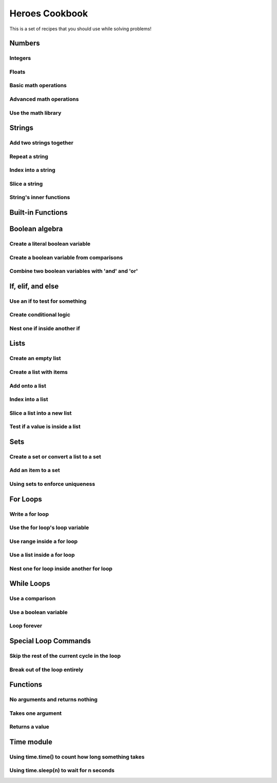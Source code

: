 Heroes Cookbook
===============

This is a set of recipes that you should use while solving problems!


Numbers
-------

Integers
^^^^^^^^

.. code-block:: python
    :linenos:

    # create an integer
    x = 5

    # convert an integer string
    x = str('5')

    # convert a float to an integer
    ## note: don't depend on this for rounding, it rounds in weird ways
    x = int(5.5)

    # convert a string of any number base
    # for example, binary
    x = int('1010101', base=2)

Floats
^^^^^^

.. code-block:: python
    :linenos:

    # create a float
    x = 5.5

    # convert a float string
    x = float("5.5")

    # convert an integer to a float
    x = float(5)

Basic math operations
^^^^^^^^^^^^^^^^^^^^^

.. code-block:: python
    :linenos:

    x = 100

    # 1. Add
    x = x + 5
    x += 5

    # 2. Subtract
    x = x - 5
    x -= 5

    # 3. Multiply
    x = x * 5
    x *= 5

    # 4. Divide
    x = x / 5
    x /= 5

    # 5. Power
    x = x ** 2
    x **= 2


Advanced math operations
^^^^^^^^^^^^^^^^^^^^^^^^

.. code-block:: python
    :linenos:

    # 1. Integer Division
    x = x // 5
    x //= 5

    # 2. Modulo
    x = 84
    x = x % 5
    x %= 5

Use the math library
^^^^^^^^^^^^^^^^^^^^

.. code-block:: python
    :linenos:

    import math

    x = 10

    # pow is power, same as x ** 2
    x = math.pow(x, 2)

    # ceil rounds up and floor rounds down
    x = 5.5
    y = math.ceil(x) # y is 6.0
    z = math.floor(x) # z in 5.0

    # some other useful ones:
    math.sqrt(x)
    math.cos(x)
    math.sin(x)
    math.tan(x)

    # this will give you pi:
    math.pi

Strings
-------

Add two strings together
^^^^^^^^^^^^^^^^^^^^^^^^

.. code-block:: python
    :linenos:

    first_name = "euclid "
    space = " "
    last_name = "von rabbitstein"
    full_name = first_name + space + last_name

Repeat a string
^^^^^^^^^^^^^^^

.. code-block:: python
    :linenos:

    message = "Repeat me!"
    repeated10 = message * 10

    # I like to use it for pretty printing code results
    line = "-" * 12
    print("   Title!   ")
    print(line)

Index into a string
^^^^^^^^^^^^^^^^^^^

.. code-block:: python
    :linenos:

    first_name = "Euclid"
    last_name = "Von Rabbitstein"
    first_initial = first_name[0]
    last_initial = last_name[0]
    initials = first_initial + last_initial

Slice a string
^^^^^^^^^^^^^^

.. code-block:: python
    :linenos:

    # the syntax is
    #   my_string[start:stop]
    # this includes the start position but goes UP TO the stop
    # you can leave either empty to go to the front or end

    target = "door"
    last_three = target[1:]
    first_three = target[:3]
    middle_two = target[1:3]

    # you can use negatives to slice off the end!
    all_but_last = target[:-1]

    pig_latin = target[1:] + target[0] + "ay"


String's inner functions
^^^^^^^^^^^^^^^^^^^^^^^^

.. code-block:: python
    :linenos:

    full_name = "euclid von Rabbitstein"

    # all caps
    full_name_uppered = full_name.upper()

    # all lower
    full_name_lowered = full_name.lower()

    # use lower to make sure something is lower before you compare it
    user_command = "Exit"
    if user_command.lower() == "exit":
        print("now I can exit!")

    # first letter capitalized
    full_name_capitalized = full_name.capitalize()

    # split into a list
    full_name_list = full_name.split(" ")

    # strip off any extra spaces
    test_string = "   extra spaces everywhere   "
    stripped_string = test_string.strip()

    # replace things in a string
    full_name_replaced = full_name.replace("von", "rabbiticus")

    # use replace to delete things from a string!
    test_string = "annoying \t tabs in \t the string"
    fixed_string = test_string.replace("\t","")


Built-in Functions
------------------

.. code-block:: python
    :linenos:

    print("This prints to the console/terminal!")

    # notice the space at the end!
    # it helps so that what you type isn't right next to the ?
    name = input("What is your name? ")

    # use input to get an integer
    age = input("How old are you?")
    # but it's still a string!
    # convert it
    age = int(age)

    # test the length of a list or string
    name_length = len(name)

    # get the absolute value of a number
    positive_number = abs(5 - 100)

    # get the max and min of two or more numbers
    num1 = 10**3
    num2 = 2**5
    num3 = 100003
    biggest_one = max(num1, num2, num3)
    smallest_one = min(num1, num2, num3)
    # can do any number of variables here
    #   max(num1, num2) works
    #   and max(num1, num2, num3,  num4)

    ## max/min with a list
    ages = [12, 15, 13, 10]
    min_age = min(age)
    max_age = max(age)

    # sum over the items in a list
    # more list stuff is below
    ages = [12, 15, 13, 10]
    sum_of_ages = sum(ages)
    number_of_ages = len(ages)
    average_age = sum_of_ages / number_of_ages


Boolean algebra
---------------

Create a literal boolean variable
^^^^^^^^^^^^^^^^^^^^^^^^^^^^^^^^^

.. code-block:: python
    :linenos:

    literal_boolean = True
    other_one = False

Create a boolean variable from comparisons
^^^^^^^^^^^^^^^^^^^^^^^^^^^^^^^^^^^^^^^^^^

.. code-block:: python
    :linenos:

    x = 9
    y = 3
    x_is_bigger = x > y # True
    x_is_even = x % 2 == 0 # False
    x_is_multiple_of_y = x % y == 0 # True

Combine two boolean variables with 'and' and 'or'
^^^^^^^^^^^^^^^^^^^^^^^^^^^^^^^^^^^^^^^^^^^^^^^^^

.. code-block:: python
    :linenos:

    # example data
    card_suit = "Hearts"
    card_number = 7

    # save the results from comparisons!
    card_is_hearts = card_suit == "Hearts"
    card_is_diamond = card_suit == "Diamond"
    card_is_big = card_number > 8

    # only 1 of them needs to be true
    card_is_red = card_is_hearts or card_is_diamond

    # both need to be true
    card_is_good = card_is_red and card_is_big

    # creates the opposite!
    card_is_bad = not card_is_good

If, elif, and else
------------------


Use an if to test for something
^^^^^^^^^^^^^^^^^^^^^^^^^^^^^^^

.. code-block:: python
    :linenos:

    power_level = 1000
    min_power_level = 500
    max_power_level = 1000

    # one thing is larger than another
    if power_level > minimum_power_level:
        print("We have enough power!")

    if power_level == max_power_level:
        print("You have max power!")


Create conditional logic
^^^^^^^^^^^^^^^^^^^^^^^^

.. code-block:: python
    :linenos:

    selected_option = 2

    if selected_option == 1:
        print("Doing option 1")
    elif selected_option == 2:
        print("Doing option 2")
    elif selected_option == 3:
        print("doing option 3")
    else:
        print("Doing the default option!")

Nest one if inside another if
^^^^^^^^^^^^^^^^^^^^^^^^^^^^^

.. code-block:: python
    :linenos:

    name = "euclid"
    animal = "bunny"

    if animal == "bunny":
        if name == "euclid":
            print("Euclid is my bunny")
        elif name == "leta":
            print("Leta is my bunny")
        else:
            print("this is not my bunny..")
    else:
        print("Not my animal!")


Lists
-----

Create an empty list
^^^^^^^^^^^^^^^^^^^^

.. code-block:: python
    :linenos:

    new_list = list()
    # or
    new_list = []

Create a list with items
^^^^^^^^^^^^^^^^^^^^^^^^

.. code-block:: python
    :linenos:

    my_pets = ['euclid', 'leta']

Add onto a list
^^^^^^^^^^^^^^^

.. code-block:: python
    :linenos:

    my_pets.append('socrates')

Index into a list
^^^^^^^^^^^^^^^^^

.. code-block:: python
    :linenos:

    first_pet = my_pets[0]
    second_pet = my_pets[1]
    third_pet = my_pets[2]

Slice a list into a new list
^^^^^^^^^^^^^^^^^^^^^^^^^^^^

.. code-block:: python
    :linenos:

    # the syntax is
    #   my_list[start:stop]
    # this includes the start position but goes UP TO the stop
    # you can leave either empty to go to the front or end

    first_two_pets = my_pets[:2]
    last_two_pets = my_pets[1:]

Test if a value is inside a list
^^^^^^^^^^^^^^^^^^^^^^^^^^^^^^^^

.. code-block:: python
    :linenos:

    ## with any collection, you can test if an item is inside the collection
    ## it is with the "in" keyword

    my_pets = ['euclid', 'leta']
    if 'euclid' in my_pets:
        print("Euclid is a pet!")

Sets
----

Create a set or convert a list to a set
^^^^^^^^^^^^^^^^^^^^^^^^^^^^^^^^^^^^^^^

.. code-block:: python
    :linenos:

    my_pet_list = ['euclid', 'leta']

    # you can convert lists to sets using the set keyword
    my_pet_set = set(my_pet_list)

    # sets are like lists but you can't index into them or slice them
    # they are used for fast membership testing

    # you can create a new set by:
    my_pet_set = set(['euclid', 'leta'])


Add an item to a set
^^^^^^^^^^^^^^^^^^^^

.. code-block:: python
    :linenos:

    my_new_set = set()

    # instead of append, like a list, you use 'add'
    my_new_set.add("Potatoes")


Using sets to enforce uniqueness
^^^^^^^^^^^^^^^^^^^^^^^^^^^^^^^^

.. code-block:: python
    :linenos:

    my_grocery_list = ['potatoes', 'cucumbers', 'potatoes']

    # now if you want to make sure items only appear once, you can convert it to a set
    # it will automatically do this for you, because items are only allowed to be in sets one time

    my_grocery_set = set(my_grocery_list)


For Loops
---------

Write a for loop
^^^^^^^^^^^^^^^^

.. code-block:: python
    :linenos:

    for i in range(10):
        print("do stuff here")

Use the for loop's loop variable
^^^^^^^^^^^^^^^^^^^^^^^^^^^^^^^^

.. code-block:: python
    :linenos:

    for i in range(10):
        new_number = i * 100
        print("The loop variable is i.  It equals {}".format(i))
        print("I used it to make a new number. That number is {}".format(new_number))


Use range inside a for loop
^^^^^^^^^^^^^^^^^^^^^^^^^^^

.. code-block:: python
    :linenos:

    start = 3
    stop = 10
    step = 2

    for i in range(stop):
        print(i)

    for i in range(start, stop):
        print(i)

    for i in range(start, stop, step):
        print(i)

Use a list inside a for loop
^^^^^^^^^^^^^^^^^^^^^^^^^^^^

.. code-block:: python
    :linenos:

    my_pets = ['euclid', 'leta']

    for pet in my_pets:
        print("One of my pets: {}".format(pet))

Nest one for loop inside another for loop
^^^^^^^^^^^^^^^^^^^^^^^^^^^^^^^^^^^^^^^^^

.. code-block:: python
    :linenos:

    for i in range(4):
        for j in range(4):
            result = i * j
            print("{} times {} is {}".format(i, j, result))

While Loops
-----------

Use a comparison
^^^^^^^^^^^^^^^^

.. code-block:: python
    :linenos:

    response = ""

    while response != "exit":
        print("Inside the loop!")
        response = input("Please provide input: ")


Use a boolean variable
^^^^^^^^^^^^^^^^^^^^^^

.. code-block:: python
    :linenos:

    done = False

    while not done:
        print("Inside the loop!")
        response = input("Please provide input: ")
        if response == "exit":
            done = True


Loop forever
^^^^^^^^^^^^

.. code-block:: python
    :linenos:

    while True:
        print("Don't do this!  It is a bad idea.")

Special Loop Commands
---------------------

Skip the rest of the current cycle in the loop
^^^^^^^^^^^^^^^^^^^^^^^^^^^^^^^^^^^^^^^^^^^^^^

.. code-block:: python
    :linenos:

    for i in range(100):
        if i < 90:
            continue
        else:
            print("At number {}".format(i))


Break out of the loop entirely
^^^^^^^^^^^^^^^^^^^^^^^^^^^^^^

.. code-block:: python
    :linenos:

    while True:
        response = input("Give me input: ")
        if response == "exit":
            break

Functions
---------

No arguments and returns nothing
^^^^^^^^^^^^^^^^^^^^^^^^^^^^^^^^

.. code-block:: python
    :linenos:

    def say_hello():
        print("hello!")


Takes one argument
^^^^^^^^^^^^^^^^^^

.. code-block:: python
    :linenos:

    def say_something(the_thing):
        print(the_thing)


Returns a value
^^^^^^^^^^^^^^^

.. code-block:: python
    :linenos:

    def double(x):
        return 2*x


Time module
-----------

Using time.time() to count how long something takes
^^^^^^^^^^^^^^^^^^^^^^^^^^^^^^^^^^^^^^^^^^^^^^^^^^^

.. code-block:: python
    :linenos:

    import time

    start = time.time()

    for i in range(10000):
        continue

    new_time = time.time()
    total_time = new_time - start
    print(total_time)


Using time.sleep(n) to wait for n seconds
^^^^^^^^^^^^^^^^^^^^^^^^^^^^^^^^^^^^^^^^^

.. code-block:: python
    :linenos:

    import time

    start = time.time()

    time.sleep(10)

    end = time.time()

    print(start - end)
